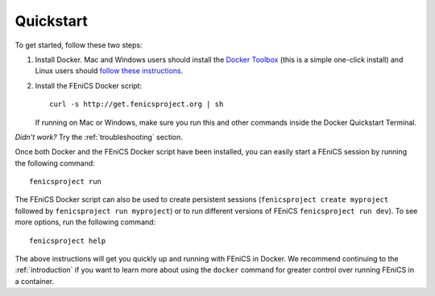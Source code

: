 .. Simple quick start that should be synced with the web page
   instructions

.. _quickstart:

Quickstart
==========

To get started, follow these two steps:

#. Install Docker. Mac and Windows users should install the `Docker
   Toolbox <https://www.docker.com/products/docker-toolbox>`_ (this is
   a simple one-click install) and Linux users should `follow these
   instructions <https://docs.docker.com/linux/step_one/>`_.
#. Install the FEniCS Docker script::
    
    curl -s http://get.fenicsproject.org | sh
   
   If running on Mac or Windows, make sure you run this and other
   commands inside the Docker Quickstart Terminal. 

*Didn't work?* Try the :ref:`troubleshooting` section.

Once both Docker and the FEniCS Docker script have been installed, you can
easily start a FEniCS session by running the following command::

    fenicsproject run

The FEniCS Docker script can also be used to create persistent sessions
(``fenicsproject create myproject`` followed by ``fenicsproject run
myproject``) or to run different versions of FEniCS ``fenicsproject run dev``).
To see more options, run the following command::

    fenicsproject help

The above instructions will get you quickly up and running with FEniCS in
Docker. We recommend continuing to the :ref:`introduction` if you want to learn
more about using the ``docker`` command for greater control over running FEniCS
in a container.
